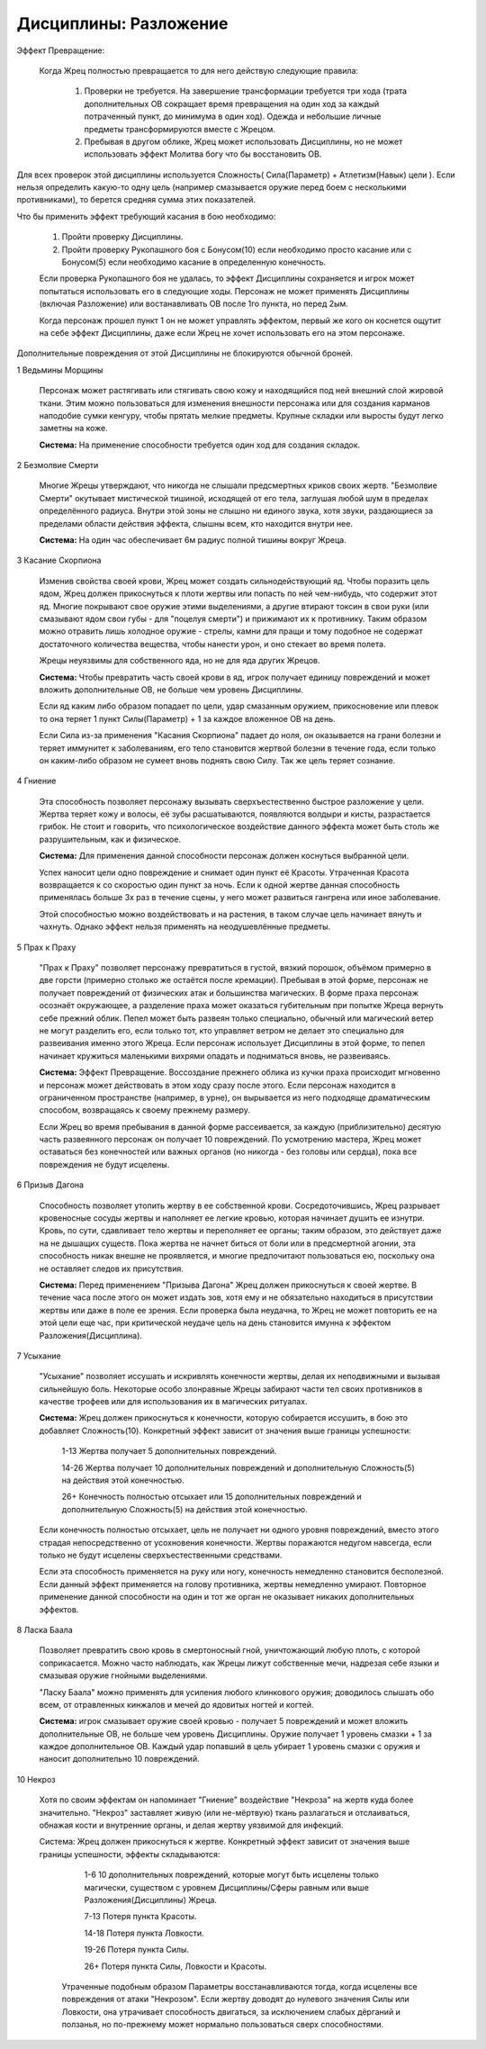 Дисциплины: Разложение
======================

Эффект Превращение:

  Когда Жрец полностью превращается то для него действую следующие правила:

    1. Проверки не требуется. На завершение трансформации требуется три хода (трата дополнительных ОВ сокращает время превращения на один ход за каждый потраченный пункт, до минимума в один ход). Одежда и небольшие личные предметы трансформируются вместе с Жрецом.

    2. Пребывая в другом облике, Жрец может использовать Дисциплины, но не может использовать эффект Молитва богу что бы восстановить ОВ.

Для всех проверок этой дисциплины используется Сложность( Сила(Параметр) + Атлетизм(Навык) цели ). Если нельзя определить какую-то одну цель (например смазывается оружие перед боем с несколькими противниками), то берется средняя сумма этих показателей.

Что бы применить эффект требующий касания в бою необходимо:

  1. Пройти проверку Дисциплины.

  2. Пройти проверку Рукопашного боя с Бонусом(10) если необходимо просто касание или с Бонусом(5) если необходимо касание в определенную конечность.

  Если проверка Рукопашного боя не удалась, то эффект Дисциплины сохраняется и игрок может попытаться использовать его в следующие ходы. Персонаж не может применять Дисциплины (включая Разложение) или востанавливать ОВ после 1го пункта, но перед 2ым.

  Когда персонаж прошел пункт 1 он не может управлять эффектом, первый же кого он коснется ощутит на себе эффект Дисциплины, даже если Жрец не хочет использовать его на этом персонаже.

Дополнительные повреждения от этой Дисциплины не блокируются обычной броней.

1 Ведьмины Морщины

  Персонаж может растягивать или стягивать свою кожу и находящийся под ней внешний слой жировой ткани. Этим можно пользоваться для изменения внешности персонажа или для создания карманов наподобие сумки кенгуру, чтобы прятать мелкие предметы. Крупные складки или выросты будут легко заметны на коже.

  **Система:** На применение способности требуется один ход для создания складок.

2 Безмолвие Смерти

  Многие Жрецы утверждают, что никогда не слышали предсмертных криков своих жертв. "Безмолвие Смерти" окутывает мистической тишиной, исходящей от его тела, заглушая любой шум в пределах определённого радиуса. Внутри этой зоны не слышно ни единого звука, хотя звуки, раздающиеся за пределами области действия эффекта, слышны всем, кто находится внутри нее.

  **Система:** На один час обеспечивает 6м радиус полной тишины вокруг Жреца.

3 Касание Скорпиона

  Изменив свойства своей крови, Жрец может создать сильнодействующий яд. Чтобы поразить цель ядом, Жрец должен прикоснуться к плоти жертвы или попасть по ней чем-нибудь, что содержит этот яд. Многие покрывают свое оружие этими выделениями, а другие втирают токсин в свои руки (или смазывают ядом свои губы - для "поцелуя смерти") и прижимают их к противнику. Таким образом можно отравить лишь холодное оружие - стрелы, камни для пращи и тому подобное не содержат достаточного количества вещества, чтобы нанести урон, и оно стекает во время полета.

  Жрецы неуязвимы для собственного яда, но не для яда других Жрецов.

  **Система:** Чтобы превратить часть своей крови в яд, игрок получает единицу повреждений и может вложить дополнительные ОВ, не больше чем уровень Дисциплины.

  Если яд каким либо образом попадает по цели, удар смазанным оружием, прикосновение или плевок то она теряет 1 пункт Силы(Параметр) + 1 за каждое вложенное ОВ на день.

  Если Сила из-за применения "Касания Скорпиона" падает до ноля, он оказывается на грани болезни и теряет иммунитет к заболеваниям, его тело становится жертвой болезни в течение года, если только он каким-либо образом не сумеет вновь поднять свою Силу. Так же цель теряет сознание.

4 Гниение

  Эта способность позволяет персонажу вызывать сверхъестественно быстрое разложение у  цели. Жертва теряет кожу и волосы, её зубы расшатываются, появляются волдыри и кисты, разрастается грибок. Не стоит и говорить, что психологическое воздействие данного эффекта может быть столь же разрушительным, как и физическое.

  **Система:** Для применения данной способности персонаж должен коснуться выбранной цели.

  Успех наносит цели одно повреждение и снимает один пункт её Красоты. Утраченная Красота возвращается к со скоростью один пункт за ночь. Если к одной жертве данная способность применялась больше 3х раз в течение сцены, у него может развиться гангрена или иное заболевание.

  Этой способностью можно воздействовать и на растения, в таком случае цель начинает вянуть и чахнуть. Однако эффект нельзя применять на неодушевлённые предметы.

5 Прах к Праху

  "Прах к Праху" позволяет персонажу превратиться в густой, вязкий порошок, объёмом примерно в две горсти (примерно столько же остаётся после кремации). Пребывая в этой форме, персонаж не получает повреждений от физических атак и большинства магических. В форме праха персонаж осознаёт окружающее, а разделение праха может оказаться губительным при попытке Жреца вернуть себе прежний облик. Пепел может быть развеян только специально, обычный или магический ветер не могут разделить его, если только тот, кто управляет ветром не делает это специально для развеивания именно этого Жреца. 
  Если персонаж использует Дисциплины в этой форме, то пепел начинает кружиться маленькими вихрями опадать и подниматься вновь, не развеиваясь.

  **Система:** Эффект Превращение. Воссоздание прежнего облика из кучки праха происходит мгновенно и персонаж может действовать в этом ходу сразу после этого. Если персонаж находится в ограниченном пространстве (например, в урне), он вырывается из него подходяще драматическим способом, возвращаясь к своему прежнему размеру.

  Если Жрец во время пребывания в данной форме рассеивается, за каждую (приблизительно) десятую часть развеянного персонаж он получает 10 повреждений. По усмотрению мастера, Жрец может оставаться без конечностей или важных органов (но никогда - без головы или сердца), пока все повреждения не будут исцелены.

6 Призыв Дагона

  Способность позволяет утопить жертву в ее собственной крови. Сосредоточившись, Жрец разрывает кровеносные сосуды жертвы и наполняет ее легкие кровью, которая начинает душить ее изнутри. Кровь, по сути, сдавливает тело жертвы и переполняет ее органы; таким образом, это действует даже на не дышащих существ. Пока жертва не начнет биться от боли или в предсмертной агонии, эта способность никак внешне не проявляется, и многие предпочитают пользоваться ею, поскольку она не оставляет следов их присутствия.

  **Система:** Перед применением "Призыва Дагона" Жрец должен прикоснуться к своей жертве. В течение часа после этого он может издать зов, хотя ему и не обязательно находиться в присутствии жертвы или даже в поле ее зрения. Если проверка была неудачна, то Жрец не может повторить ее на этой цели еще час, при критической неудаче цель на день становится имунна к эффектом Разложения(Дисциплина).

7 Усыхание

  "Усыхание" позволяет иссушать и искривлять конечности жертвы, делая их неподвижными и вызывая сильнейшую боль. Некоторые особо злонравные Жрецы забирают части тел своих противников в качестве трофеев или для использования их в магических ритуалах.

  **Система:** Жрец должен прикоснуться к конечности, которую собирается иссушить, в бою это добавляет Сложность(10). Конкретный эффект зависит от значения выше границы успешности:
  
    1-13 Жертва получает 5 дополнительных повреждений.
    
    14-26 Жертва получает 10 дополнительных повреждений и дополнительную Сложность(5) на действия этой конечностью.
  
    26+ Конечность полностью отсыхает или 15 дополнительных повреждений и дополнительную Сложность(5) на действия этой конечностью.
  
  Если конечность полностью отсыхает, цель не получает ни одного уровня повреждений, вместо этого страдая непосредственно от усохновения конечности. Жертвы поражаются недугом навсегда, если только не будут исцелены сверхъестественными средствами.

  Если эта способность применяется на руку или ногу, конечность немедленно становится бесполезной. Если данный эффект применяется на голову противника, жертвы немедленно умирают. Повторное применение данной способности на один и тот же орган не оказывает никаких дополнительных эффектов.

8 Ласка Баала

  Позволяет превратить свою кровь в смертоносный гной, уничтожающий любую плоть, с которой соприкасается. Можно часто наблюдать, как Жрецы лижут собственные мечи, надрезая себе языки и смазывая оружие гнойными выделениями.

  "Ласку Баала" можно применять для усиления любого клинкового оружия; доводилось слышать обо всем, от отравленных кинжалов и мечей до ядовитых ногтей и когтей.

  **Система:** игрок смазывает оружие своей кровью - получает 5 повреждений и может вложить дополнительные ОВ, не больше чем уровень Дисциплины. Оружие получает 1 уровень смазки + 1 за каждое дополнительное ОВ. 
  Каждый удар попавший в цель убирает 1 уровень смазки с оружия и наносит дополнительно 10 повреждений.

10 Некроз

  Хотя по своим эффектам он напоминает "Гниение" воздействие "Некроза" на жертв куда более значительно. "Некроз" заставляет живую (или не-мёртвую) ткань разлагаться и отслаиваться, обнажая кости и внутренние органы, и делая жертву уязвимой для инфекций.

  Система: Жрец должен прикоснуться к жертве. Конкретный эффект зависит от значения выше границы успешности, эффекты складываются:

      1-6 10 дополнительных повреждений, которые могут быть исцелены только магически, существом с уровнем Дисциплины/Сферы равным или выше Разложения(Дисциплины) Жреца.
  
      7-13 Потеря пункта Красоты.
  
      14-18 Потеря пункта Ловкости.
  
      19-26 Потеря пункта Силы.
  
      26+ Потеря пункта Силы, Ловкости и Красоты.

    Утраченные подобным образом Параметры восстанавливаются тогда, когда исцелены все повреждения от атаки "Некрозом". Если жертву доводят до нулевого значения Силы или Ловкости, она утрачивает способность двигаться, за исключением слабых дёрганий и ползанья, но по-прежнему может нормально пользоваться сверх способностями.
